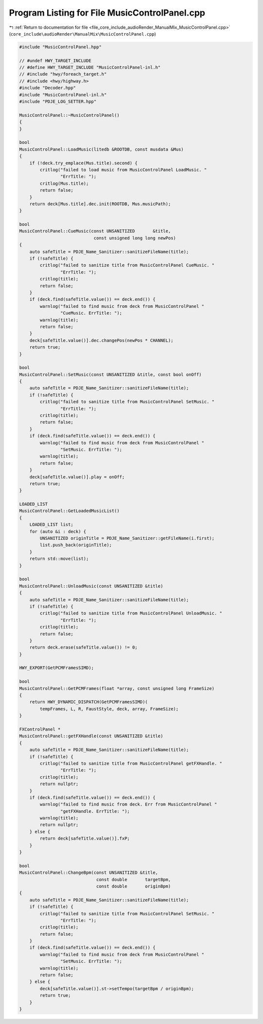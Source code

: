 
.. _program_listing_file_core_include_audioRender_ManualMix_MusicControlPanel.cpp:

Program Listing for File MusicControlPanel.cpp
==============================================

|exhale_lsh| :ref:`Return to documentation for file <file_core_include_audioRender_ManualMix_MusicControlPanel.cpp>` (``core_include\audioRender\ManualMix\MusicControlPanel.cpp``)

.. |exhale_lsh| unicode:: U+021B0 .. UPWARDS ARROW WITH TIP LEFTWARDS

.. code-block:: cpp

   #include "MusicControlPanel.hpp"
   
   // #undef HWY_TARGET_INCLUDE
   // #define HWY_TARGET_INCLUDE "MusicControlPanel-inl.h"
   // #include "hwy/foreach_target.h"
   // #include <hwy/highway.h>
   #include "Decoder.hpp"
   #include "MusicControlPanel-inl.h"
   #include "PDJE_LOG_SETTER.hpp"
   
   MusicControlPanel::~MusicControlPanel()
   {
   }
   
   bool
   MusicControlPanel::LoadMusic(litedb &ROOTDB, const musdata &Mus)
   {
       if (!deck.try_emplace(Mus.title).second) {
           critlog("failed to load music from MusicControlPanel LoadMusic. "
                   "ErrTitle: ");
           critlog(Mus.title);
           return false;
       }
       return deck[Mus.title].dec.init(ROOTDB, Mus.musicPath);
   }
   
   bool
   MusicControlPanel::CueMusic(const UNSANITIZED       &title,
                                const unsigned long long newPos)
   {
       auto safeTitle = PDJE_Name_Sanitizer::sanitizeFileName(title);
       if (!safeTitle) {
           critlog("failed to sanitize title from MusicControlPanel CueMusic. "
                   "ErrTitle: ");
           critlog(title);
           return false;
       }
       if (deck.find(safeTitle.value()) == deck.end()) {
           warnlog("failed to find music from deck from MusicControlPanel "
                   "CueMusic. ErrTitle: ");
           warnlog(title);
           return false;
       }
       deck[safeTitle.value()].dec.changePos(newPos * CHANNEL);
       return true;
   }
   
   bool
   MusicControlPanel::SetMusic(const UNSANITIZED &title, const bool onOff)
   {
       auto safeTitle = PDJE_Name_Sanitizer::sanitizeFileName(title);
       if (!safeTitle) {
           critlog("failed to sanitize title from MusicControlPanel SetMusic. "
                   "ErrTitle: ");
           critlog(title);
           return false;
       }
       if (deck.find(safeTitle.value()) == deck.end()) {
           warnlog("failed to find music from deck from MusicControlPanel "
                   "SetMusic. ErrTitle: ");
           warnlog(title);
           return false;
       }
       deck[safeTitle.value()].play = onOff;
       return true;
   }
   
   LOADED_LIST
   MusicControlPanel::GetLoadedMusicList()
   {
       LOADED_LIST list;
       for (auto &i : deck) {
           UNSANITIZED originTitle = PDJE_Name_Sanitizer::getFileName(i.first);
           list.push_back(originTitle);
       }
       return std::move(list);
   }
   
   bool
   MusicControlPanel::UnloadMusic(const UNSANITIZED &title)
   {
       auto safeTitle = PDJE_Name_Sanitizer::sanitizeFileName(title);
       if (!safeTitle) {
           critlog("failed to sanitize title from MusicControlPanel UnloadMusic. "
                   "ErrTitle: ");
           critlog(title);
           return false;
       }
       return deck.erase(safeTitle.value()) != 0;
   }
   
   HWY_EXPORT(GetPCMFramesSIMD);
   
   bool
   MusicControlPanel::GetPCMFrames(float *array, const unsigned long FrameSize)
   {
       return HWY_DYNAMIC_DISPATCH(GetPCMFramesSIMD)(
           tempFrames, L, R, FaustStyle, deck, array, FrameSize);
   }
   
   FXControlPanel *
   MusicControlPanel::getFXHandle(const UNSANITIZED &title)
   {
       auto safeTitle = PDJE_Name_Sanitizer::sanitizeFileName(title);
       if (!safeTitle) {
           critlog("failed to sanitize title from MusicControlPanel getFXHandle. "
                   "ErrTitle: ");
           critlog(title);
           return nullptr;
       }
       if (deck.find(safeTitle.value()) == deck.end()) {
           warnlog("failed to find music from deck. Err from MusicControlPanel "
                   "getFXHandle. ErrTitle: ");
           warnlog(title);
           return nullptr;
       } else {
           return deck[safeTitle.value()].fxP;
       }
   }
   
   bool
   MusicControlPanel::ChangeBpm(const UNSANITIZED &title,
                                 const double       targetBpm,
                                 const double       originBpm)
   {
       auto safeTitle = PDJE_Name_Sanitizer::sanitizeFileName(title);
       if (!safeTitle) {
           critlog("failed to sanitize title from MusicControlPanel SetMusic. "
                   "ErrTitle: ");
           critlog(title);
           return false;
       }
       if (deck.find(safeTitle.value()) == deck.end()) {
           warnlog("failed to find music from deck from MusicControlPanel "
                   "SetMusic. ErrTitle: ");
           warnlog(title);
           return false;
       } else {
           deck[safeTitle.value()].st->setTempo(targetBpm / originBpm);
           return true;
       }
   }
